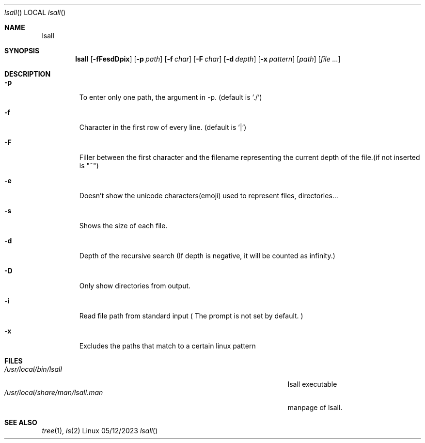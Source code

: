 .\"Modified from man(1) of FreeBSD, the NetBSD mdoc.template, and mdoc.samples.
.\"See Also:
.\"man mdoc.samples for a complete listing of options
.\"man mdoc for the short list of editing options
.\"/usr/share/misc/mdoc.template
.Dd 05/12/2023
.Dt lsall
.Os Linux
.Sh NAME
.Nm lsall

.Sh SYNOPSIS             \" Section Header - required - don't modify
.Nm
.Op Fl fFesdDpix
.Op Fl p Ar path
.Op Fl f Ar char
.Op Fl F Ar char
.Op Fl d Ar depth
.Op Fl x Ar pattern
.Op Ar path
.Op Ar

.Sh DESCRIPTION
.El
.Pp
.Bl -tag -width -indent
.It Fl p
To enter only one path, the argument in -p. (default is './')
.It Fl f
Character in the first row of every line. (default is '|')
.It Fl F
Filler between the first character and the filename representing the current depth of the file.(if not inserted is "~")
.It Fl e
Doesn't show the unicode characters(emoji) used to represent files, directories...
.It Fl s
Shows the size of each file.
.It Fl d
Depth of the recursive search (If depth is negative, it will be counted as infinity.)
.It Fl D
Only show directories from output.
.It Fl i
Read file path from standard input ( The prompt is not set by default. )
.It Fl x
Excludes the paths that match to a certain linux pattern

.El                      \" Ends the list
.Pp
.\" .Sh ENVIRONMENT      \" May not be needed
.\" .Bl -tag -width "ENV_VAR_1" -indent \" ENV_VAR_1 is width of the string ENV_VAR_1
.\" .It Ev ENV_VAR_1
.\" Description of ENV_VAR_1
.\" .It Ev ENV_VAR_2
.\" Description of ENV_VAR_2
.\" .El
.Sh FILES                \" File used or created by the topic of the man page
.Bl -tag -width "/Users/joeuser/Library/really_long_file_name" -compact
.It Pa /usr/local/bin/lsall
lsall executable
.It Pa /usr/local/share/man/lsall.man
manpage of lsall.

.\".It Pa /usr/local/include/lsa.h ?? Future add?
.\"lsall library
.El
.Sh SEE ALSO

.Xr tree 1 ,
.Xr ls 2
.\" .Sh BUGS              \" Document known, unremedied bugs
.\" .Sh HISTORY           \" Document history if command behaves in a unique manner



